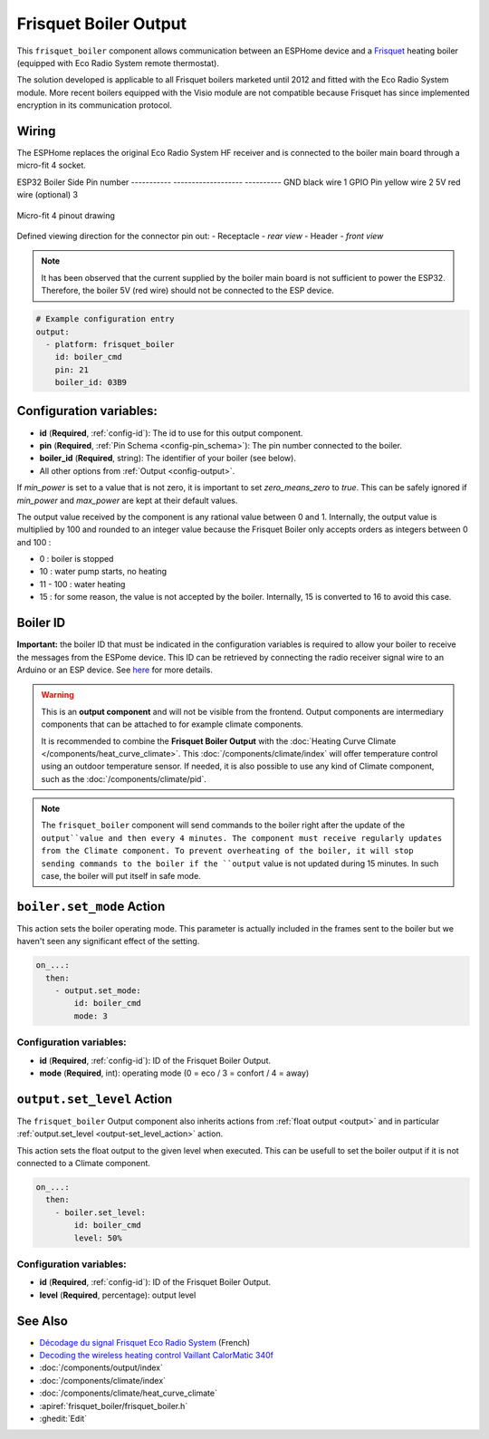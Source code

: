 .. _frisquet_boiler:

Frisquet Boiler Output
======================

.. seo::
    :description: Instructions for installing and setting up a Frisquet boiler output.
    :image: logo-friquet.svg

This ``frisquet_boiler`` component allows communication between an ESPHome device and a `Frisquet <https://www.frisquet.com/en>`__ 
heating boiler (equipped with Eco Radio System remote thermostat).

The solution developed is applicable to all Frisquet boilers marketed until 2012 and fitted with the Eco Radio System module. 
More recent boilers equipped with the Visio module are not compatible because Frisquet has since implemented encryption in its communication protocol.

Wiring
------

The ESPHome replaces the original Eco Radio System HF receiver and is connected to the boiler main board through a micro-fit 4 socket.

ESP32       Boiler Side         Pin number
----------- ------------------- ----------
GND         black wire          1
GPIO Pin    yellow wire         2
5V          red wire (optional) 3

.. figure:: images/connector_4pin1_80px.png
    :align: center
  
    Micro-fit 4 pinout drawing

Defined viewing direction for the connector pin out:
- Receptacle - *rear view*
- Header - *front view*

.. note:: 
  
    It has been observed that the current supplied by the boiler main board is not sufficient to power the ESP32. 
    Therefore, the boiler 5V (red wire) should not be connected to the ESP device.

.. code-block:: yaml

    # Example configuration entry
    output:
      - platform: frisquet_boiler
        id: boiler_cmd
        pin: 21
        boiler_id: 03B9

.. _config-frisquet_boiler:

Configuration variables:
------------------------

- **id** (**Required**, :ref:`config-id`): The id to use for this output component.
- **pin** (**Required**, :ref:`Pin Schema <config-pin_schema>`): The pin number connected to the boiler.
- **boiler_id** (**Required**, string): The identifier of your boiler (see below).
- All other options from :ref:`Output <config-output>`.

If `min_power` is set to a value that is not zero, it is important to set `zero_means_zero` to `true`. 
This can be safely ignored if `min_power` and `max_power` are kept at their default values.

The output value received by the component is any rational value between 0 and 1. 
Internally, the output value is multiplied by 100 and rounded to an integer value because the Frisquet Boiler 
only accepts orders as integers between 0 and 100 :

- 0 : boiler is stopped
- 10 : water pump starts, no heating
- 11 - 100 : water heating
- 15 : for some reason, the value is not accepted by the boiler. Internally, 15 is converted to 16 to avoid this case.

Boiler ID
---------

**Important:** the boiler ID that must be indicated in the configuration variables is required to allow your boiler to receive the messages 
from the ESPome device. This ID can be retrieved by connecting the radio receiver signal wire to an Arduino or an ESP device.
See `here <https://github.com/etimou/frisquet-arduino>`__ for more details.

.. warning::

    This is an **output component** and will not be visible from the frontend. Output components are intermediary
    components that can be attached to for example climate components.

    It is recommended to combine the **Frisquet Boiler Output** with the :doc:`Heating Curve Climate </components/heat_curve_climate>`. 
    This :doc:`/components/climate/index` will offer temperature control using an outdoor temperature sensor. 
    If needed, it is also possible to use any kind of Climate component, such as the :doc:`/components/climate/pid`.

.. note::

    The ``frisquet_boiler`` component will send commands to the boiler right after the update of the ``output``value and then 
    every 4 minutes. The component must receive regularly updates from the Climate component. 
    To prevent overheating of the boiler, it will stop sending commands to the boiler if the ``output`` value is not updated 
    during 15 minutes. In such case, the boiler will put itself in safe mode.

``boiler.set_mode`` Action
--------------------------

This action sets the boiler operating mode.
This parameter is actually included in the frames sent to the boiler but we haven't seen any significant effect of the setting.

.. code-block:: yaml

   on_...:
     then:
       - output.set_mode:
           id: boiler_cmd
           mode: 3

Configuration variables:
************************

- **id** (**Required**, :ref:`config-id`): ID of the Frisquet Boiler Output.
- **mode** (**Required**, int): operating mode (0 = eco / 3 = confort / 4 = away)

``output.set_level`` Action
---------------------------

The ``frisquet_boiler`` Output component also inherits actions from :ref:`float output <output>` and 
in particular :ref:`output.set_level <output-set_level_action>` action.

This action sets the float output to the given level when executed. This can be usefull to set the boiler output if it is 
not connected to a Climate component.

.. code-block:: yaml

   on_...:
     then:
       - boiler.set_level:
           id: boiler_cmd
           level: 50%

Configuration variables:
************************

- **id** (**Required**, :ref:`config-id`): ID of the Frisquet Boiler Output.
- **level** (**Required**, percentage): output level


See Also
--------

- `Décodage du signal Frisquet Eco Radio System <https://antoinegrall.wordpress.com/decodage-frisquet-ers/>`__ (French)
- `Decoding the wireless heating control Vaillant CalorMatic 340f <http://wiki.kainhofer.com/hardware/vaillantvrt340f>`__
- :doc:`/components/output/index`
- :doc:`/components/climate/index`
- :doc:`/components/climate/heat_curve_climate`
- :apiref:`frisquet_boiler/frisquet_boiler.h`
- :ghedit:`Edit`
